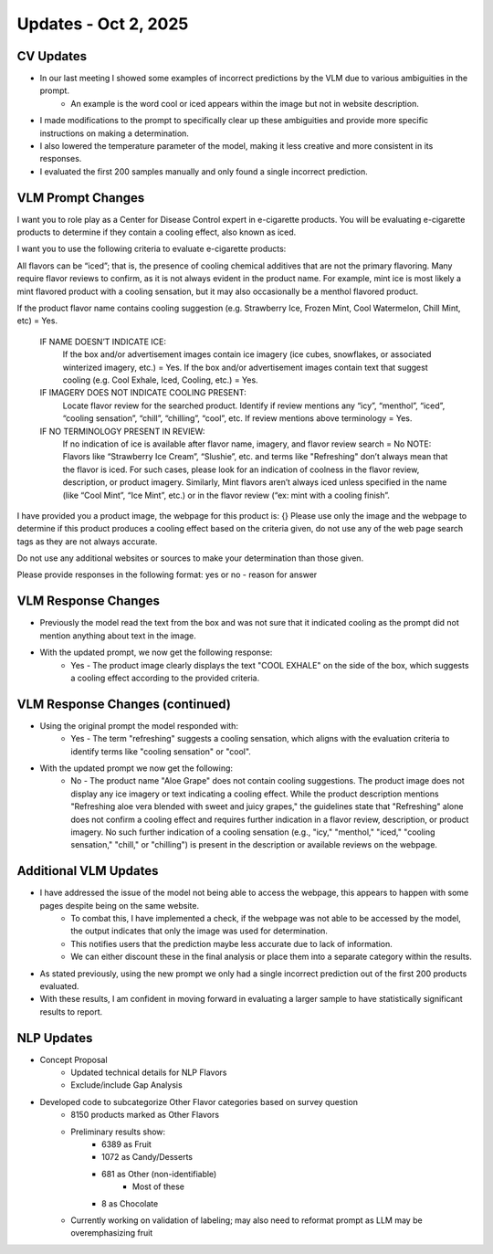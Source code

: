 Updates - Oct 2, 2025
---------------------



CV Updates
==========


* In our last meeting I showed some examples of incorrect predictions by the VLM due to various ambiguities in the prompt.
	* An example is the word cool or iced appears within the image but not in website description.
* I made modifications to the prompt to specifically clear up these ambiguities and provide more specific instructions on making a determination. 
* I also lowered the temperature parameter of the model, making it less creative and more consistent in its responses.
* I evaluated the first 200 samples manually and only found a single incorrect prediction.





VLM Prompt Changes
==================


I want you to role play as a Center for Disease Control expert in e-cigarette products. You will be evaluating e-cigarette products to determine if they contain a cooling effect, also known as iced. 

I want you to use the following criteria to evaluate e-cigarette products:

All flavors can be “iced”; that is, the presence of cooling chemical additives that are not the primary flavoring. Many require flavor reviews to confirm, as it is not always evident in the product name. For example, mint ice is most likely a mint flavored product with a cooling sensation, but it may also occasionally be a menthol flavored product.

If the product flavor name contains cooling suggestion (e.g. Strawberry Ice, Frozen Mint, Cool Watermelon, Chill Mint, etc) = Yes.

	IF NAME DOESN’T INDICATE ICE:   
		If the box and/or advertisement images contain ice imagery (ice cubes, snowflakes, or associated winterized imagery, etc.) = Yes.
		If the box and/or advertisement images contain text that suggest cooling (e.g. Cool Exhale, Iced, Cooling, etc.) = Yes.

	IF IMAGERY DOES NOT INDICATE COOLING PRESENT: 
		Locate flavor review for the searched product. 
		Identify if review mentions any “icy”, “menthol”, “iced”, “cooling sensation”, “chill”, “chilling”, “cool”, etc. 
		If review mentions above terminology = Yes.

	IF NO TERMINOLOGY PRESENT IN REVIEW: 
              If no indication of ice is available after flavor name, imagery, and flavor review search = No 
              NOTE: Flavors like “Strawberry Ice Cream”, “Slushie”, etc. and terms like "Refreshing" don’t always mean that the flavor is iced. For such 			cases, please look for an indication of coolness in the flavor review, description, or product imagery. Similarly, Mint flavors aren’t always 				iced unless specified in the name (like “Cool Mint”, “Ice Mint”, etc.) or in the flavor review (“ex: mint with a cooling finish”.

I have provided you a product image, the webpage for this product is: {} Please use only the image and the webpage to determine if this product produces a cooling effect based on the criteria given, do not use any of the web page search tags as they are not always accurate.

Do not use any additional websites or sources to make your determination than those given.

Please provide responses in the following format: yes or no - reason for answer




VLM Response Changes
====================

* Previously the model read the text from the box and was not sure that it indicated cooling as the prompt did not mention anything about text in the image.
* With the updated prompt, we now get the following response:
	* Yes - The product image clearly displays the text "COOL EXHALE" on the side of the box, which suggests a cooling effect according to the provided criteria.

.. image:: images/oct2_1.png
   :alt: vlm sample
   :width: 100%
   :align: left




VLM Response Changes (continued)
================================


* Using the original prompt the model responded with:
	* Yes - The term "refreshing" suggests a cooling sensation, which aligns with the evaluation criteria to identify terms like "cooling sensation" or "cool".
* With the updated prompt we now get the following:
	* No - The product name "Aloe Grape" does not contain cooling suggestions. The product image does not display any ice imagery or text indicating a cooling effect. While the product description mentions "Refreshing aloe vera blended with sweet and juicy grapes," the guidelines state that "Refreshing" alone does not confirm a cooling effect and requires further indication in a flavor review, description, or product imagery. No such further indication of a cooling sensation (e.g., "icy," "menthol," "iced," "cooling sensation," "chill," or "chilling") is present in the description or available reviews on the webpage.


.. image:: images/oct2_2.png
   :alt: vlm sample
   :width: 100%
   :align: left




Additional VLM Updates
======================


* I have addressed the issue of the model not being able to access the webpage, this appears to happen with some pages despite being on the same website.
	* To combat this, I have implemented a check, if the webpage was not able to be accessed by the model, the output indicates that only the image was used for determination. 
	* This notifies users that the prediction maybe less accurate due to lack of information.
	* We can either discount these in the final analysis or place them into a separate category within the results.
* As stated previously, using the new prompt we only had a single incorrect prediction out of the first 200 products evaluated.
* With these results, I am confident in moving forward in evaluating a larger sample to have statistically significant results to report.



NLP Updates
===========


* Concept Proposal
	* Updated technical details for NLP Flavors
	* Exclude/include Gap Analysis

* Developed code to subcategorize Other Flavor categories based on survey question
	* 8150 products marked as Other Flavors
	* Preliminary results show:
		* 6389 as Fruit
		* 1072 as Candy/Desserts
		* 681 as Other (non-identifiable)
			* Most of these 
		* 8 as Chocolate
	* Currently working on validation of labeling; may also need to reformat prompt as LLM may be overemphasizing fruit

